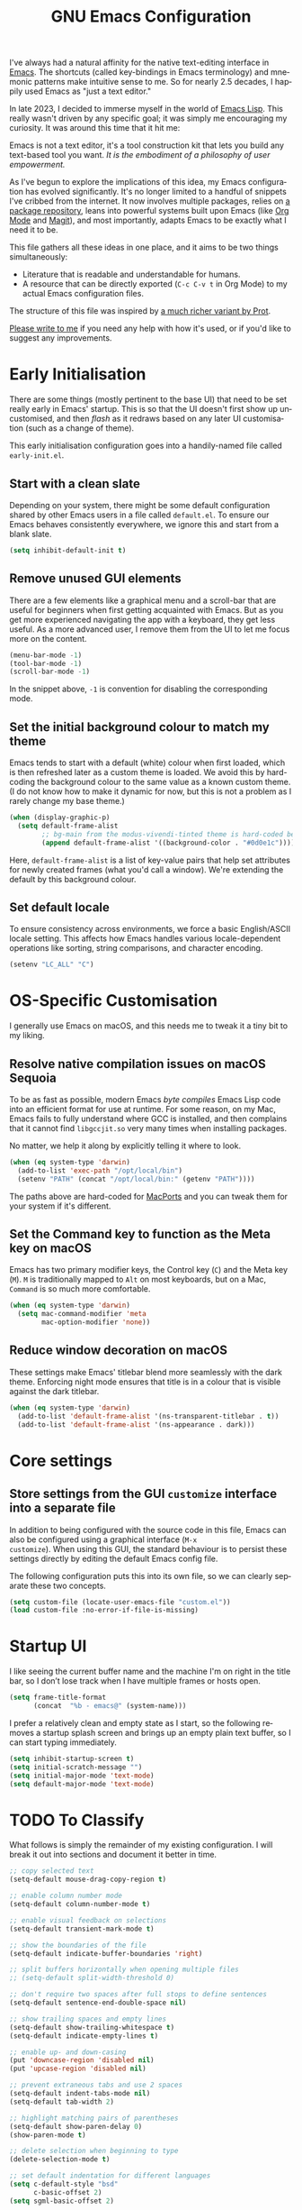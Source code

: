 #+TITLE: GNU Emacs Configuration
#+AUTHOR: Harish Narayanan
#+LANGUAGE: en
#+OPTIONS: toc:nil author:nil date:nil html-postamble:nil

I've always had a natural affinity for the native text-editing
interface in [[https://www.gnu.org/software/emacs/][Emacs]]. The shortcuts (called key-bindings in Emacs
terminology) and mnemonic patterns make intuitive sense to me. So for
nearly 2.5 decades, I happily used Emacs as "just a text editor."

In late 2023, I decided to immerse myself in the world of [[https://www.gnu.org/software/emacs/manual/html_node/elisp/][Emacs Lisp]].
This really wasn't driven by any specific goal; it was simply me
encouraging my curiosity. It was around this time that it hit me:

Emacs is not a text editor, it's a tool construction kit that lets you
build any text-based tool you want. /It is the embodiment of a
philosophy of user empowerment./

As I've begun to explore the implications of this idea, my Emacs
configuration has evolved significantly. It's no longer limited to a
handful of snippets I've cribbed from the internet. It now involves
multiple packages, relies on [[https://melpa.org][a package repository]], leans into powerful
systems built upon Emacs (like [[https://orgmode.org][Org Mode]] and [[https://magit.vc][Magit]]), and most
importantly, adapts Emacs to be exactly what I need it to be.

This file gathers all these ideas in one place, and it aims to be two
things simultaneously:

- Literature that is readable and understandable for humans.
- A resource that can be directly exported (=C-c C-v t= in Org Mode)
  to my actual Emacs configuration files.

The structure of this file was inspired by [[https://protesilaos.com/emacs/dotemacs][a much richer variant by
Prot]].

[[mailto:mail@harishnarayanan.org][Please write to me]] if you need any help with how it's used, or if
you'd like to suggest any improvements.

#+toc: headlines 2

* Early Initialisation

There are some things (mostly pertinent to the base UI) that need to
be set really early in Emacs' startup. This is so that the UI doesn't
first show up uncustomised, and then /flash/ as it redraws based on any
later UI customisation (such as a change of theme).

This early initialisation configuration goes into a handily-named file
called =early-init.el=.

** Start with a clean slate

Depending on your system, there might be some default configuration
shared by other Emacs users in a file called =default.el=. To ensure
our Emacs behaves consistently everywhere, we ignore this and start
from a blank slate.

#+BEGIN_SRC emacs-lisp :tangle "early-init.el"
(setq inhibit-default-init t)
#+END_SRC

** Remove unused GUI elements

There are a few elements like a graphical menu and a scroll-bar that
are useful for beginners when first getting acquainted with Emacs. But
as you get more experienced navigating the app with a keyboard, they
get less useful. As a more advanced user, I remove them from the UI to
let me focus more on the content.

#+BEGIN_SRC emacs-lisp :tangle "early-init.el"
(menu-bar-mode -1)
(tool-bar-mode -1)
(scroll-bar-mode -1)
#+END_SRC

In the snippet above, =-1= is convention for disabling the
corresponding mode.

** Set the initial background colour to match my theme

Emacs tends to start with a default (white) colour when first loaded,
which is then refreshed later as a custom theme is loaded. We avoid
this by hard-coding the background colour to the same value as a known
custom theme. (I do not know how to make it dynamic for now, but this
is not a problem as I rarely change my base theme.)

#+BEGIN_SRC emacs-lisp :tangle "early-init.el"
(when (display-graphic-p)
  (setq default-frame-alist
        ;; bg-main from the modus-vivendi-tinted theme is hard-coded below
        (append default-frame-alist '((background-color . "#0d0e1c")))))
#+END_SRC

Here, =default-frame-alist= is a list of key-value pairs that help set
attributes for newly created frames (what you'd call a window). We're
extending the default by this background colour.

** Set default locale

To ensure consistency across environments, we force a basic
English/ASCII locale setting. This affects how Emacs handles various
locale-dependent operations like sorting, string comparisons, and
character encoding.

#+BEGIN_SRC emacs-lisp :tangle "early-init.el"
(setenv "LC_ALL" "C")
#+END_SRC

* OS-Specific Customisation

I generally use Emacs on macOS, and this needs me to tweak it a tiny
bit to my liking.

** Resolve native compilation issues on macOS Sequoia

To be as fast as possible, modern Emacs /byte compiles/ Emacs Lisp
code into an efficient format for use at runtime. For some reason, on
my Mac, Emacs fails to fully understand where GCC is installed, and
then complains that it cannot find =libgccjit.so= very many times when
installing packages.

No matter, we help it along by explicitly telling it where to look.

#+BEGIN_SRC emacs-lisp :tangle "early-init.el"
(when (eq system-type 'darwin)
  (add-to-list 'exec-path "/opt/local/bin")
  (setenv "PATH" (concat "/opt/local/bin:" (getenv "PATH"))))
#+END_SRC

The paths above are hard-coded for [[https://www.macports.org][MacPorts]] and you can tweak them for
your system if it's different.

** Set the Command key to function as the Meta key on macOS

Emacs has two primary modifier keys, the Control key (=C=) and the
Meta key (=M=). =M= is traditionally mapped to =Alt= on most
keyboards, but on a Mac, =Command= is so much more comfortable.

#+BEGIN_SRC emacs-lisp :tangle "early-init.el"
(when (eq system-type 'darwin)
  (setq mac-command-modifier 'meta
        mac-option-modifier 'none))
#+END_SRC

** Reduce window decoration on macOS

These settings make Emacs' titlebar blend more seamlessly with the
dark theme. Enforcing night mode ensures that title is in a colour
that is visible against the dark titlebar.

#+BEGIN_SRC emacs-lisp :tangle "early-init.el"
(when (eq system-type 'darwin)
  (add-to-list 'default-frame-alist '(ns-transparent-titlebar . t))
  (add-to-list 'default-frame-alist '(ns-appearance . dark)))
#+END_SRC

* Core settings
** Store settings from the GUI =customize= interface into a separate file

In addition to being configured with the source code in this file,
Emacs can also be configured using a graphical interface (=M-x
customize=). When using this GUI, the standard behaviour is to persist
these settings directly by editing the default Emacs config file.

The following configuration puts this into its own file, so we can
clearly separate these two concepts.

#+BEGIN_SRC emacs-lisp :tangle "init.el"
(setq custom-file (locate-user-emacs-file "custom.el"))
(load custom-file :no-error-if-file-is-missing)
#+END_SRC

* Startup UI

I like seeing the current buffer name and the machine I'm on right in
the title bar, so I don’t lose track when I have multiple frames or
hosts open.

#+BEGIN_SRC emacs-lisp :tangle "init.el"
(setq frame-title-format
      (concat  "%b - emacs@" (system-name)))
#+END_SRC

I prefer a relatively clean and empty state as I start, so the
following removes a startup splash screen and brings up an empty plain
text buffer, so I can start typing immediately.

#+BEGIN_SRC emacs-lisp :tangle "init.el"
(setq inhibit-startup-screen t)
(setq initial-scratch-message "")
(setq initial-major-mode 'text-mode)
(setq default-major-mode 'text-mode)
#+END_SRC

* TODO To Classify

What follows is simply the remainder of my existing configuration. I
will break it out into sections and document it better in time.

#+BEGIN_SRC emacs-lisp :tangle "init.el"
;; copy selected text
(setq-default mouse-drag-copy-region t)

;; enable column number mode
(setq-default column-number-mode t)

;; enable visual feedback on selections
(setq-default transient-mark-mode t)

;; show the boundaries of the file
(setq-default indicate-buffer-boundaries 'right)

;; split buffers horizontally when opening multiple files
;; (setq-default split-width-threshold 0)

;; don't require two spaces after full stops to define sentences
(setq-default sentence-end-double-space nil)

;; show trailing spaces and empty lines
(setq-default show-trailing-whitespace t)
(setq-default indicate-empty-lines t)

;; enable up- and down-casing
(put 'downcase-region 'disabled nil)
(put 'upcase-region 'disabled nil)

;; prevent extraneous tabs and use 2 spaces
(setq-default indent-tabs-mode nil)
(setq-default tab-width 2)

;; highlight matching pairs of parentheses
(setq-default show-paren-delay 0)
(show-paren-mode t)

;; delete selection when beginning to type
(delete-selection-mode t)

;; set default indentation for different languages
(setq c-default-style "bsd"
      c-basic-offset 2)
(setq sgml-basic-offset 2)

;; turn on interactive do
(ido-mode t)
(setq-default ido-enable-flex-matching t)
(setq-default ido-everywhere t)

;; enable flyspell-mode with an appropriate dictionary
(add-hook 'text-mode-hook 'flyspell-mode)
(setq ispell-dictionary "british")

;; setup ediff to have a neater layout
(setq ediff-split-window-function 'split-window-horizontally)
(setq ediff-window-setup-function 'ediff-setup-windows-plain)
#+END_SRC

* External package repository

In addition to the packages that come built-in with Emacs, there is a
lot out there that can add to its functionality. We turn to a popular,
community-driven package repository called [[https://melpa.org/][Melpa]] to access this
goodness.

#+BEGIN_SRC emacs-lisp :tangle "init.el"
(require 'package)
(add-to-list 'package-archives
             '("melpa" . "https://melpa.org/packages/") t)
(package-initialize)
(unless package-archive-contents
  (package-refresh-contents))
#+END_SRC

* Theme and UI polish

#+BEGIN_SRC emacs-lisp :tangle "init.el"
(use-package modus-themes
  :ensure t
  :config

  (setq modus-themes-italic-constructs t
        modus-themes-bold-constructs t
        modus-themes-prompts '(bold)
        modus-themes-to-toggle '(modus-operandi-tritanopia modus-vivendi-tritanopia)
        modus-themes-common-palette-overrides
        '((border-mode-line-active bg-mode-line-active)
          (border-mode-line-inactive bg-mode-line-inactive))
        modus-themes-headings
        '((1 . (1.2))
          (2 . (1.1))
          (agenda-date . (1.1))
          (agenda-structure . (1.2))
          (t . (1.0)))
        )

  (modus-themes-load-theme 'modus-vivendi-tritanopia)
  (define-key global-map (kbd "<f5>") #'modus-themes-toggle))
#+END_SRC

* TODO To Classify

What follows is simply the remainder of my existing configuration. I
will break it out into sections and document it better in time.

#+BEGIN_SRC emacs-lisp :tangle "init.el"
;; configure useful packages with use-package
(use-package magit :ensure t)
(use-package unfill :ensure t)
(use-package smex :ensure t)
(use-package go-mode :ensure t)
(use-package julia-mode :ensure t)
(use-package php-mode :ensure t)
(use-package markdown-mode :ensure t)
(use-package yaml-mode :ensure t)
(use-package graphviz-dot-mode :ensure t)

(use-package tex
  :ensure auctex)

(use-package geiser
  :ensure t
  :config
  (setenv "DISPLAY" ":0")
  (setq geiser-active-implementations '(mit guile))
  (add-hook 'geiser-repl-mode-hook 'hn/disable-trailing-whitespace-and-empty-lines))

(use-package geiser-guile
  :ensure t
  :config
  (setq geiser-guile-binary "/opt/local/bin/guile"))

(use-package geiser-mit
  :ensure t
  :config
  (setenv "MITSCHEME_HEAP_SIZE" "100000")
  (setenv "MITSCHEME_LIBRARY_PATH" "/Users/harish/Applications/mit-scheme/lib/mit-scheme-svm1-64le-12.1")
  (setenv "MITSCHEME_BAND" "mechanics.com")
  (setq geiser-mit-binary "/Users/harish/Applications/mit-scheme/bin/mit-scheme"))

(org-babel-do-load-languages
 'org-babel-load-languages
 '((scheme . t)))

(defun hn/org-confirm-babel-evaluate (lang body)
  (not (string= lang "scheme")))
(setq org-confirm-babel-evaluate #'hn/org-confirm-babel-evaluate)

(setq org-edit-src-content-indentation 0)
(global-set-key (kbd "C-c a") 'org-agenda)
;; consider https://github.com/minad/org-modern
(use-package org-bullets
  :ensure t
  :config
  (add-hook 'org-mode-hook (lambda () (org-bullets-mode 1))))
(setq org-agenda-files '("~/Notes/todo.org"))

(setq org-export-with-smart-quotes t)

;; setup corfu
(use-package corfu
  :ensure t
  :custom
  (corfu-cycle t)
  (corfu-separator ?\s)
  (corfu-scroll-margin 5)
  :init
  (global-corfu-mode))

(use-package emacs
  :init
  (setq completion-cycle-threshold 3)
  (setq tab-always-indent 'complete))

;; setup tree-sitter
(use-package tree-sitter
  :ensure t
  :config
  (global-tree-sitter-mode)
  (add-hook 'tree-sitter-after-on-hook #'tree-sitter-hl-mode))

(use-package tree-sitter-langs
  :ensure t
  :after tree-sitter)

;; configure a development environment for python
(use-package python
  :ensure t
  :hook ((python-mode . eglot-ensure)
         (python-mode . tree-sitter-hl-mode)))

;; (use-package mastodon
;;   :ensure t
;;   :config
;;   (setq mastodon-instance-url "https://hachyderm.io/"
;;         mastodon-active-user "harish")
;;   )

(use-package gptel
  :ensure t
  )

;; (add-hook 'after-init-hook 'global-company-mode)

;; enable smex
(global-set-key (kbd "M-x") 'smex)
(global-set-key (kbd "M-X") 'smex-major-mode-commands)
(global-set-key (kbd "C-c C-c M-x") 'execute-extended-command)

;; turn on auto-fill mode for LaTeX files
(add-hook 'tex-mode-hook 'turn-on-auto-fill t)

;; turn on YAML mode for YAML files
(add-to-list 'auto-mode-alist '("\\.yml\\'" . yaml-mode))
(add-to-list 'auto-mode-alist '("\\.yaml\\'" . yaml-mode))

;; turn on octave mode for M files
(add-to-list 'auto-mode-alist '("\\.m\\'" . octave-mode))
#+END_SRC

* TODO Things to try

** Better C-g behaviour

#+BEGIN_SRC emacs-lisp
(defun prot/keyboard-quit-dwim ()
  "Do-What-I-Mean behaviour for a general `keyboard-quit'.

The generic `keyboard-quit' does not do the expected thing when
the minibuffer is open.  Whereas we want it to close the
minibuffer, even without explicitly focusing it.

The DWIM behaviour of this command is as follows:

- When the region is active, disable it.
- When a minibuffer is open, but not focused, close the minibuffer.
- When the Completions buffer is selected, close it.
- In every other case use the regular `keyboard-quit'."
  (interactive)
  (cond
   ((region-active-p)
    (keyboard-quit))
   ((derived-mode-p 'completion-list-mode)
    (delete-completion-window))
   ((> (minibuffer-depth) 0)
    (abort-recursive-edit))
   (t
    (keyboard-quit))))

(define-key global-map (kbd "C-g") #'prot/keyboard-quit-dwim)
#+END_SRC

** Package management

- =straight= integrates well with =use-package= and replaces the
  internal packaging system.

** Universal treesitter

- =treesit-auto= is the easiest way of enabling it for all languages.

** Improving the minibuffer

The minibuffer is the small interface at the bottom of the Emacs
window where you can enter commands, input parameters, see results of
these commands and so on. The [[https://protesilaos.com/codelog/2024-02-17-emacs-modern-minibuffer-packages/][internet suggests that]] with the
following packages, it will be much more functional.

- vertico
- orderless
- marginalia
- consult
- embark
- embark-consult
- wgrep
- savehist
- recentf

At the moment I only use interactive-do, which is awesome but also
like 90 years old.

** Improving the buffer

Completions and such in the buffer can be improved and customised.

- pixel-scroll-precision-mode
- corfu
- orderless
- cape
- eglot

** Other things

- python
- go
- scheme/lisp - something
- html
- css
- js
- markdown
- latex - auctex

* TODO Possible outline

Core settings and early initialisation
Fetch necessary packages
Broad UI customisation

* My custom functions

These are specific to my needs, and are likely not useful for other
people. They are prefixed with my initials, =hn/=.

#+BEGIN_SRC emacs-lisp :tangle "init.el"
(defun hn/journal-todo (start-date end-date &optional prefix)
  "Generate a todo list for journal entries from START-DATE to END-DATE with an optional PREFIX."
  (interactive
   (list
    (read-string "Enter start date (YYYY-MM-DD): ")
    (read-string "Enter end date (YYYY-MM-DD): ")
    (read-string "Enter prefix: " "Write a journal entry for ")))
  (let* ((start-time (date-to-time start-date))
         (end-time (date-to-time end-date))
         (one-day (seconds-to-time 86400)) ; 24 hours * 60 minutes * 60 seconds
         (current-time start-time))
    (while (time-less-p current-time (time-add end-time one-day))
      (let ((entry-date (format-time-string "%A %d-%m-%Y" current-time)))
        (insert (format "%s%s\n" (or prefix "** Write entry for ") entry-date)))
      (setq current-time (time-add current-time one-day)))))

(defun hn/disable-trailing-whitespace-and-empty-lines ()
  "Disable showing trailing whitespace and indicating empty lines in the current buffer."
  (setq-local show-trailing-whitespace nil)
  (setq-local indicate-empty-lines nil))
#+END_SRC
